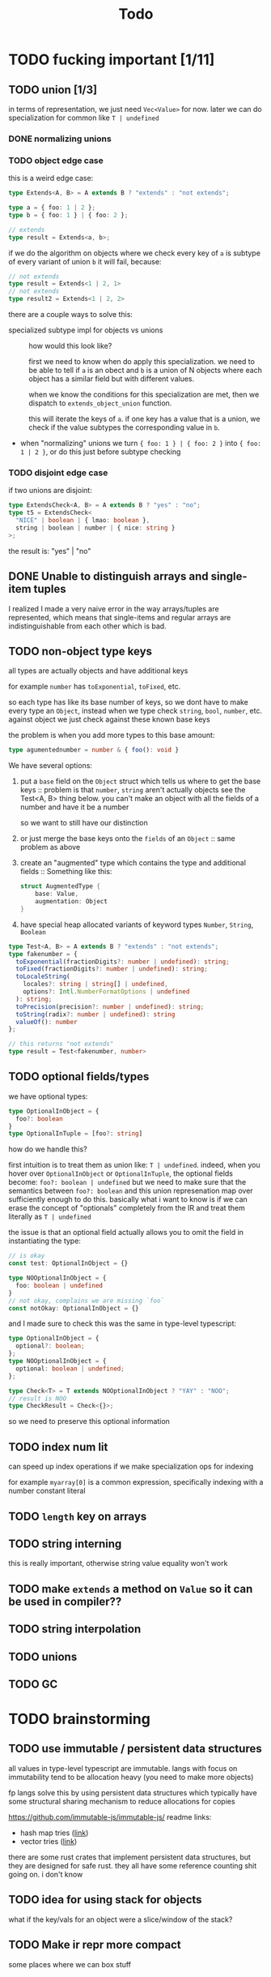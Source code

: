 #+title: Todo

* TODO fucking important [1/11]
** TODO union [1/3]
in terms of representation, we just need =Vec<Value>= for now. later we can do specialization for common like =T | undefined=

*** DONE normalizing unions
*** TODO object edge case
this is a weird edge case:
#+begin_src typescript
type Extends<A, B> = A extends B ? "extends" : "not extends";

type a = { foo: 1 | 2 };
type b = { foo: 1 } | { foo: 2 };

// extends
type result = Extends<a, b>;
#+end_src

if we do the algorithm on objects where we check every key of =a= is subtype of every variant of union =b= it will fail, because:
#+begin_src typescript
// not extends
type result = Extends<1 | 2, 1>
// not extends
type result2 = Extends<1 | 2, 2>
#+end_src

there are a couple ways to solve this:
- specialized subtype impl for objects vs unions ::
  how would this look like?

  first we need to know when do apply this specialization. we need to be able to tell if =a= is an obect and =b= is a union of N objects where each object has a similar field but with different values.

  when we know the conditions for this specialization are met, then we dispatch to =extends_object_union= function.

  this will iterate the keys of =a=. if one key has a value that is a union, we check if the value subtypes the corresponding value in =b=.

- when "normalizing" unions we turn ={ foo: 1 } | { foo: 2 }= into ={ foo: 1 | 2 }=, or do this just before subtype checking
*** TODO disjoint edge case
if two unions are disjoint:
#+begin_src typescript
type ExtendsCheck<A, B> = A extends B ? "yes" : "no";
type t5 = ExtendsCheck<
  "NICE" | boolean | { lmao: boolean },
  string | boolean | number | { nice: string }
>;
#+end_src

the result is: "yes" | "no"

** DONE Unable to distinguish arrays and single-item tuples
I realized I made a very naive error in the way arrays/tuples are represented, which means that single-items and regular arrays are indistinguishable from each other which is bad.
** TODO non-object type keys
all types are actually objects and have additional keys

for example =number= has =toExponential=, =toFixed=, etc.

so each type has like its base number of keys, so we dont have to make every type an =Object=, instead when we type check =string=, =bool=, =number=, etc. against object we just check against these known base keys

the problem is when you add more types to this base amount:
#+begin_src typescript
type agumentednumber = number & { foo(): void }
#+end_src

We have several options:
1. put a =base= field on the =Object= struct which tells us where to get the base keys ::
   problem is that =number=, =string= aren't actually objects see the Test<A, B> thing below. you can't make an
   object with all the fields of a number and have it be a number

   so we want to still have our distinction
2. or just merge the base keys onto the =fields= of an =Object= ::
   same problem as above
3. create an "augmented" type which contains the type and additional fields ::
   Something like this:
    #+begin_src rust
    struct AugmentedType {
        base: Value,
        augmentation: Object
    }
    #+end_src

4. have special heap allocated variants of keyword types =Number=, =String=, =Boolean=

#+begin_src typescript
type Test<A, B> = A extends B ? "extends" : "not extends";
type fakenumber = {
  toExponential(fractionDigits?: number | undefined): string;
  toFixed(fractionDigits?: number | undefined): string;
  toLocaleString(
    locales?: string | string[] | undefined,
    options?: Intl.NumberFormatOptions | undefined
  ): string;
  toPrecision(precision?: number | undefined): string;
  toString(radix?: number | undefined): string
  valueOf(): number
};

// this returns "not extends"
type result = Test<fakenumber, number>
#+end_src
** TODO optional fields/types
we have optional types:
#+begin_src typescript
type OptionalInObject = {
  foo?: boolean
}
type OptionalInTuple = [foo?: string]
#+end_src

how do we handle this?

first intuition is to treat them as union like: =T | undefined=.
indeed, when you hover over =OptionalInObject= or =OptionalInTuple=, the optional fields become: =foo?: boolean | undefined=
but we need to make sure that the semantics between =foo?: boolean= and this union represenation map over sufficiently enough to do this.
basically what i want to know is if we can erase the concept of "optionals" completely from the IR and treat them literally as =T | undefined=

the issue is that an optional field actually allows you to omit the field in instantiating the type:
#+begin_src typescript
// is okay
const test: OptionalInObject = {}

type NOOptionalInObject = {
  foo: boolean | undefined
}
// not okay, complains we are missing `foo`
const notOkay: OptionalInObject = {}
#+end_src

and I made sure to check this was the same in type-level typescript:
#+begin_src typescript
type OptionalInObject = {
  optional?: boolean;
};
type NOOptionalInObject = {
  optional: boolean | undefined;
};

type Check<T> = T extends NOOptionalInObject ? "YAY" : "NOO";
// result is NOO
type CheckResult = Check<{}>;
#+end_src

so we need to preserve this optional information
** TODO index num lit
can speed up index operations if we make specialization ops for indexing

for example =myarray[0]= is a common expression, specifically indexing with a number constant literal
** TODO =length= key on arrays
** TODO string interning
this is really important, otherwise string value equality won't work
** TODO make =extends= a method on =Value= so it can be used in compiler??
** TODO string interpolation
** TODO unions
** TODO GC
* TODO brainstorming
** TODO use immutable / persistent data structures
all values in type-level typescript are immutable. langs with focus on immutability tend to be allocation heavy (you need to make more objects)

fp langs solve this by using persistent data structures which typically have some structural sharing mechanism to reduce allocations for copies

https://github.com/immutable-js/immutable-js/ readme links:
- hash map tries ([[https://en.wikipedia.org/wiki/Hash_array_mapped_trie][link]])
- vector tries ([[https://hypirion.com/musings/understanding-persistent-vector-pt-1][link]])

there are some rust crates that implement persistent data structures, but they are designed for safe rust.  they all have some reference counting shit going on. i don't know

** TODO idea for using stack for objects
what if the key/vals for an object were a slice/window of the stack?
** TODO Make ir repr more compact
some places where we can box stuff
* TODO archive
** DONE globals non-forward declarations all fucked lol
evaluation of order can't be strictly top down

this a little more complicated

need to build DAG of global declarations and the declarations they depend on

What to do with this?
#+begin_src typescript
type Fib<X extends number> = FibIter<X, 2, 1, 0>
type FibIter<X, I, Prev, PrevPrev> = /* ... */
type Main = WriteFile<
  "./fib-result.ts",
  ToTypescriptSource<"FibonacciResult", Fib<amount>>
>;

type amount = Main;
#+end_src

all globals will be the roots of the stmt nodes
process them first, add to =globals=
then when actually compiling the global, need to check if we already compiled so we dont have people redefining vars

** DONE main argv
** DONE let decls
this is my strategy:

executing a let decl will add another local to the function.
since we have the requirement that all exprs when finished executing will leave the stack as it was before, we can be certain that
pushing this local to the stack will be after the locals of the params + any other locals form let decls:
#+begin_src bash
STACK:
param1 param2 param3 letdecl1 letdecl2 letdecl3
#+end_src

when you enter the true branch of a let decl, we should push that local
#+begin_src typescript
type TestLet<Arg> = Arg extends infer val extends 0 ? val : "nope";
#+end_src
(the new bound var doesn't exist in the else branch)

the only problem is then getting rid of these new let decl vars.

** DONE arrays
to store we just need a vec of types

there are three kinds of arrays:
1. =Array<T>= or =T[]=
2. =[T, K, etc]=
3. =[and: T, labeled: K, etc]=

2 & 3 are actually tuples, but we should treat them the same bc they tuple extends array

also note that the labels in tuples dont matter for typechecking, they are just to make shit readable. so we can store them elsewhere and not give a fuck.

we could make a inline special representation. =Vec= is 24 bytes. =Value= is 8
usually the array type is just a =Value=
if its a tuple with 2-3 elements we can inline it probably
else just pass the =Vec=

we shouldnt even use vec (because of borrowck)
instead we can use our own repr with ptr + len

also
* preparation 2 show friends
union exmaple
* constant pool

In rust we have this:
#+begin_src rust
#[derive(Copy, Clone)]
pub struct Value(u64);
#+end_src

It can be a keyword type, f64, or object ptr.

The first two can be inlined directly, but object ptr is tricky.

For objects ptr they can point to:
#+begin_src rust
/// StringRef can either be InlinedString or HeapString
#[derive(Copy, Clone)]
#[repr(transparent)]
pub struct StringRef(u128);

#[derive(Copy, Clone)]
pub struct InlinedString {
    pub tag_and_len: u8,
    pub chars: [u8; 15],
}

#[derive(Clone, Copy)]
pub struct HeapString {
    pub ptr: *mut u8,
    pub len: usize,
}

#[derive(Clone)]
pub struct Object {
    /// INVARIANT: must be lexographically ordered so binary search works
    pub fields: Vec<ObjectField>,
}

#[derive(Clone, Copy, Debug)]
pub struct ObjectField(pub *mut StringRef, pub Value);

#[derive(Clone, Debug)]
pub enum Array {
    Tuple(Vec<Value>),
    Single(Value),
}
#+end_src

 In the bytecode it doesnt make sense to store the pointer. We could probably just store the object data right there.

So what does the object data look like? Do we want it to actually work like a runtime =Value=, or do they need different representations? If the latter, then we probably need to create all the constants on the heap when the VM loads the bytecode. If the former, you have to patch the pointers when the VM loads the bytecode.

I think patching the pointers is the right way to go. At first, all "pointers" will just be offsets. Then when we load bytecode we patch them, should just be a simple increment by base pointer.
* Refactor everything
Think I'm just gonna refactor everything.

- Compiler ::
  Everything needs to be serializable.

  What is currently NOT serializable:
  - Heap allocated objects (array/object/string) ::
    First "object" is a bad name. Just call them HeapValue or something?
  - Functions ::
    Currently stored in a =BTreeMap<String, Function<'alloc>>=.

    Inside functions, there is a =Chunk= which has a non-serializable =Vec<u8>= and =Vec<Value>= of constants.
  - Globals ::
    Currently a =HashMap<String, usize>=. Key being name, usize being index into constant pool of current function

  We need to design how these are laid out in memory.

  First, there should be a "constant pool". Just a chunk of memory where are all the constants live.
  - Some details about the constant pool ::

    There are heap allocated objects that may be constants. For example a string. The solution is to have a =Constant= type:

    #+begin_src rust
    enum Constant {
        Number(f64),
        Boolean(bool),
        // directly after are `len` bytes for string
        String { len: usize },
        // directly after are `len` other indices to constants
        Array { len: usize }
    }
    #+end_src
  - ChatGPT ::
    Given the problem you've described, using a constant pool is a sensible approach. The concept of a constant pool is well-established in the design of virtual machines, like the JVM, because it allows the VM to manage variable-size data efficiently.

    Here's a general approach to creating a constant pool and making your bytecode serializable:

    1. **Constant Pool Design**:
       - Each entry in the constant pool has a unique index.
       - Entries can be of variable length.
       - Precede each entry with a length indicator so that you can determine where the next entry begins.
       - When serializing the constant pool, prefix the entire pool with a total count of entries or a total length, so that the VM knows how much memory to allocate or how many entries to expect.

    2. **Bytecode Serialization**:
       - Instructions that use constant pool values don't embed the value directly. Instead, they embed the index of the value in the constant pool.
       - When serializing bytecode, replace pointers to heap-allocated values (like strings or arrays) with the corresponding index in the constant pool.
       - On deserialization, the VM will use these indices to reference the actual values in the constant pool.

    3. **Constant Pool Serialization**:
       - Serialize each entry based on its type:
         * Numbers (f64): Directly serialize the 64 bits.
         * Booleans: Can be represented by a single byte.
         * Strings: Serialize the length followed by the actual characters.
         * Arrays: Serialize the length followed by the serialized form of each value.
       - The deserialization process involves reading back each entry, allocating the necessary memory, and restoring the value.

    4. **Memory Management**:
       - Once the bytecode is loaded into the VM, the VM can create a local representation of the constant pool in memory. This involves allocating memory for strings and arrays and setting up the necessary references.
       - This will also require a garbage collection strategy or reference counting to manage the lifecycle of these objects, especially if your VM supports dynamic operations on them.

    5. **Consider Alignment and Endianness**:
       - Depending on the target architectures of your VM, you might need to consider the alignment of your serialized data.
       - Also, take into account the endianness of your data, especially when transferring between machines with different endianness. You might want to adopt a standard endianness for serialization and then convert as needed during deserialization.

    6. **Versioning**:
       - It's a good idea to include a version number in the serialized bytecode. This way, if you make changes to the VM or bytecode format in the future, you can still support older bytecode formats.

    With the above approach, the bytecode becomes independent of any specific memory address, making it portable across different machines and VM instances. The process of serialization and deserialization effectively abstracts away the specifics of memory management, allowing you to focus on VM execution.
